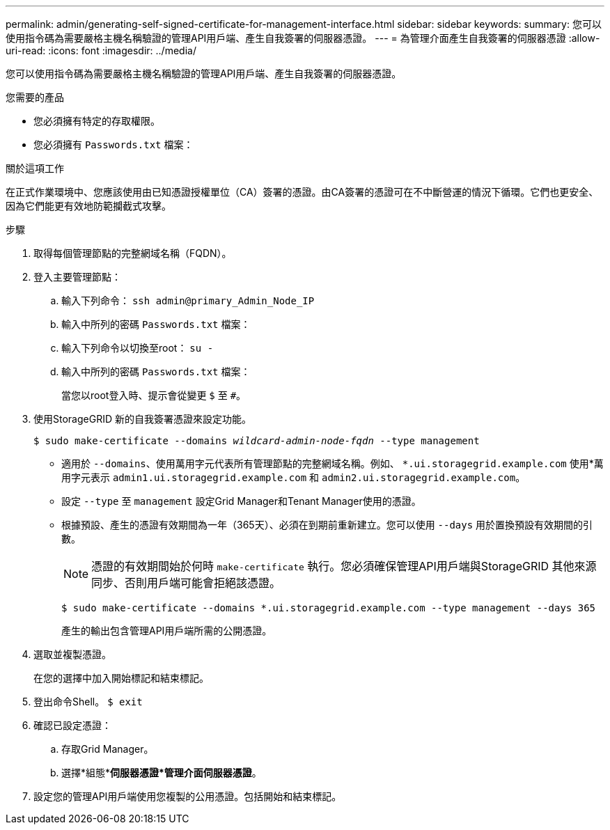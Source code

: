 ---
permalink: admin/generating-self-signed-certificate-for-management-interface.html 
sidebar: sidebar 
keywords:  
summary: 您可以使用指令碼為需要嚴格主機名稱驗證的管理API用戶端、產生自我簽署的伺服器憑證。 
---
= 為管理介面產生自我簽署的伺服器憑證
:allow-uri-read: 
:icons: font
:imagesdir: ../media/


[role="lead"]
您可以使用指令碼為需要嚴格主機名稱驗證的管理API用戶端、產生自我簽署的伺服器憑證。

.您需要的產品
* 您必須擁有特定的存取權限。
* 您必須擁有 `Passwords.txt` 檔案：


.關於這項工作
在正式作業環境中、您應該使用由已知憑證授權單位（CA）簽署的憑證。由CA簽署的憑證可在不中斷營運的情況下循環。它們也更安全、因為它們能更有效地防範攔截式攻擊。

.步驟
. 取得每個管理節點的完整網域名稱（FQDN）。
. 登入主要管理節點：
+
.. 輸入下列命令： `ssh admin@primary_Admin_Node_IP`
.. 輸入中所列的密碼 `Passwords.txt` 檔案：
.. 輸入下列命令以切換至root： `su -`
.. 輸入中所列的密碼 `Passwords.txt` 檔案：
+
當您以root登入時、提示會從變更 `$` 至 `#`。



. 使用StorageGRID 新的自我簽署憑證來設定功能。
+
`$ sudo make-certificate --domains _wildcard-admin-node-fqdn_ --type management`

+
** 適用於 `--domains`、使用萬用字元代表所有管理節點的完整網域名稱。例如、 `*.ui.storagegrid.example.com` 使用*萬用字元表示 `admin1.ui.storagegrid.example.com` 和 `admin2.ui.storagegrid.example.com`。
** 設定 `--type` 至 `management` 設定Grid Manager和Tenant Manager使用的憑證。
** 根據預設、產生的憑證有效期間為一年（365天）、必須在到期前重新建立。您可以使用 `--days` 用於置換預設有效期間的引數。
+

NOTE: 憑證的有效期間始於何時 `make-certificate` 執行。您必須確保管理API用戶端與StorageGRID 其他來源同步、否則用戶端可能會拒絕該憑證。

+
 $ sudo make-certificate --domains *.ui.storagegrid.example.com --type management --days 365
+
產生的輸出包含管理API用戶端所需的公開憑證。



. 選取並複製憑證。
+
在您的選擇中加入開始標記和結束標記。

. 登出命令Shell。 `$ exit`
. 確認已設定憑證：
+
.. 存取Grid Manager。
.. 選擇*組態**伺服器憑證*管理介面伺服器憑證*。


. 設定您的管理API用戶端使用您複製的公用憑證。包括開始和結束標記。

